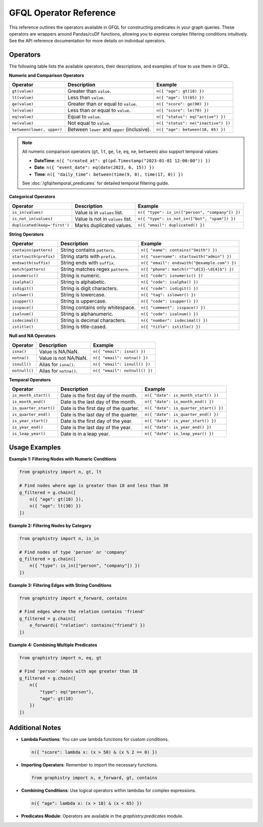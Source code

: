 .. _gfql-predicates-quick:

GFQL Operator Reference
=======================

This reference outlines the operators available in GFQL for constructing predicates in your graph queries. These operators are wrappers around Pandas/cuDF functions, allowing you to express complex filtering conditions intuitively. See the API reference documentation for more details on individual operators.

Operators
---------

The following table lists the available operators, their descriptions, and examples of how to use them in GFQL.

**Numeric and Comparison Operators**

.. list-table::
   :header-rows: 1

   * - Operator
     - Description
     - Example
   * - ``gt(value)``
     - Greater than ``value``.
     - ``n({ "age": gt(18) })``
   * - ``lt(value)``
     - Less than ``value``.
     - ``n({ "age": lt(65) })``
   * - ``ge(value)``
     - Greater than or equal to ``value``.
     - ``n({ "score": ge(90) })``
   * - ``le(value)``
     - Less than or equal to ``value``.
     - ``n({ "score": le(70) })``
   * - ``eq(value)``
     - Equal to ``value``.
     - ``n({ "status": eq("active") })``
   * - ``ne(value)``
     - Not equal to ``value``.
     - ``n({ "status": ne("inactive") })``
   * - ``between(lower, upper)``
     - Between ``lower`` and ``upper`` (inclusive).
     - ``n({ "age": between(18, 65) })``

.. note::
   All numeric comparison operators (``gt``, ``lt``, ``ge``, ``le``, ``eq``, ``ne``, ``between``) also support temporal values:
   
   - **DateTime**: ``n({ "created_at": gt(pd.Timestamp("2023-01-01 12:00:00")) })``
   - **Date**: ``n({ "event_date": eq(date(2023, 6, 15)) })``
   - **Time**: ``n({ "daily_time": between(time(9, 0), time(17, 0)) })``
   
   See :doc:`/gfql/temporal_predicates` for detailed temporal filtering guide.

**Categorical Operators**

.. list-table::
   :header-rows: 1

   * - Operator
     - Description
     - Example
   * - ``is_in(values)``
     - Value is in ``values`` list.
     - ``n({ "type": is_in(["person", "company"]) })``
   * - ``is_not_in(values)``
     - Value is not in ``values`` list.
     - ``n({ "type": is_not_in(["bot", "spam"]) })``
   * - ``duplicated(keep='first')``
     - Marks duplicated values.
     - ``n({ "email": duplicated() })``

**String Operators**

.. list-table::
   :header-rows: 1

   * - Operator
     - Description
     - Example
   * - ``contains(pattern)``
     - String contains ``pattern``.
     - ``n({ "name": contains("Smith") })``
   * - ``startswith(prefix)``
     - String starts with ``prefix``.
     - ``n({ "username": startswith("admin") })``
   * - ``endswith(suffix)``
     - String ends with ``suffix``.
     - ``n({ "email": endswith("@example.com") })``
   * - ``match(pattern)``
     - String matches regex ``pattern``.
     - ``n({ "phone": match(r"^\d{3}-\d{4}$") })``
   * - ``isnumeric()``
     - String is numeric.
     - ``n({ "code": isnumeric() })``
   * - ``isalpha()``
     - String is alphabetic.
     - ``n({ "code": isalpha() })``
   * - ``isdigit()``
     - String is digit characters.
     - ``n({ "code": isdigit() })``
   * - ``islower()``
     - String is lowercase.
     - ``n({ "tag": islower() })``
   * - ``isupper()``
     - String is uppercase.
     - ``n({ "code": isupper() })``
   * - ``isspace()``
     - String contains only whitespace.
     - ``n({ "comment": isspace() })``
   * - ``isalnum()``
     - String is alphanumeric.
     - ``n({ "code": isalnum() })``
   * - ``isdecimal()``
     - String is decimal characters.
     - ``n({ "number": isdecimal() })``
   * - ``istitle()``
     - String is title-cased.
     - ``n({ "title": istitle() })``

**Null and NA Operators**

.. list-table::
   :header-rows: 1

   * - Operator
     - Description
     - Example
   * - ``isna()``
     - Value is NA/NaN.
     - ``n({ "email": isna() })``
   * - ``notna()``
     - Value is not NA/NaN.
     - ``n({ "email": notna() })``
   * - ``isnull()``
     - Alias for ``isna()``.
     - ``n({ "email": isnull() })``
   * - ``notnull()``
     - Alias for ``notna()``.
     - ``n({ "email": notnull() })``

**Temporal Operators**

.. list-table::
   :header-rows: 1

   * - Operator
     - Description
     - Example
   * - ``is_month_start()``
     - Date is the first day of the month.
     - ``n({ "date": is_month_start() })``
   * - ``is_month_end()``
     - Date is the last day of the month.
     - ``n({ "date": is_month_end() })``
   * - ``is_quarter_start()``
     - Date is the first day of the quarter.
     - ``n({ "date": is_quarter_start() })``
   * - ``is_quarter_end()``
     - Date is the last day of the quarter.
     - ``n({ "date": is_quarter_end() })``
   * - ``is_year_start()``
     - Date is the first day of the year.
     - ``n({ "date": is_year_start() })``
   * - ``is_year_end()``
     - Date is the last day of the year.
     - ``n({ "date": is_year_end() })``
   * - ``is_leap_year()``
     - Date is in a leap year.
     - ``n({ "date": is_leap_year() })``

Usage Examples
--------------

**Example 1: Filtering Nodes with Numeric Conditions**

.. code-block:: python

    from graphistry import n, gt, lt

    # Find nodes where age is greater than 18 and less than 30
    g_filtered = g.chain([
        n({ "age": gt(18) }),
        n({ "age": lt(30) })
    ])

**Example 2: Filtering Nodes by Category**

.. code-block:: python

    from graphistry import n, is_in

    # Find nodes of type 'person' or 'company'
    g_filtered = g.chain([
        n({ "type": is_in(["person", "company"]) })
    ])

**Example 3: Filtering Edges with String Conditions**

.. code-block:: python

    from graphistry import e_forward, contains

    # Find edges where the relation contains 'friend'
    g_filtered = g.chain([
        e_forward({ "relation": contains("friend") })
    ])

**Example 4: Combining Multiple Predicates**

.. code-block:: python

    from graphistry import n, eq, gt

    # Find 'person' nodes with age greater than 18
    g_filtered = g.chain([
        n({
            "type": eq("person"),
            "age": gt(18)
        })
    ])

Additional Notes
----------------

- **Lambda Functions**: You can use lambda functions for custom conditions.

  .. code-block:: python

      n({ "score": lambda x: (x > 50) & (x % 2 == 0) })

- **Importing Operators**: Remember to import the necessary functions.

  .. code-block:: python

      from graphistry import n, e_forward, gt, contains

- **Combining Conditions**: Use logical operators within lambdas for complex expressions.

  .. code-block:: python

      n({ "age": lambda x: (x > 18) & (x < 65) })

- **Predicates Module**: Operators are available in the `graphistry.predicates` module.

